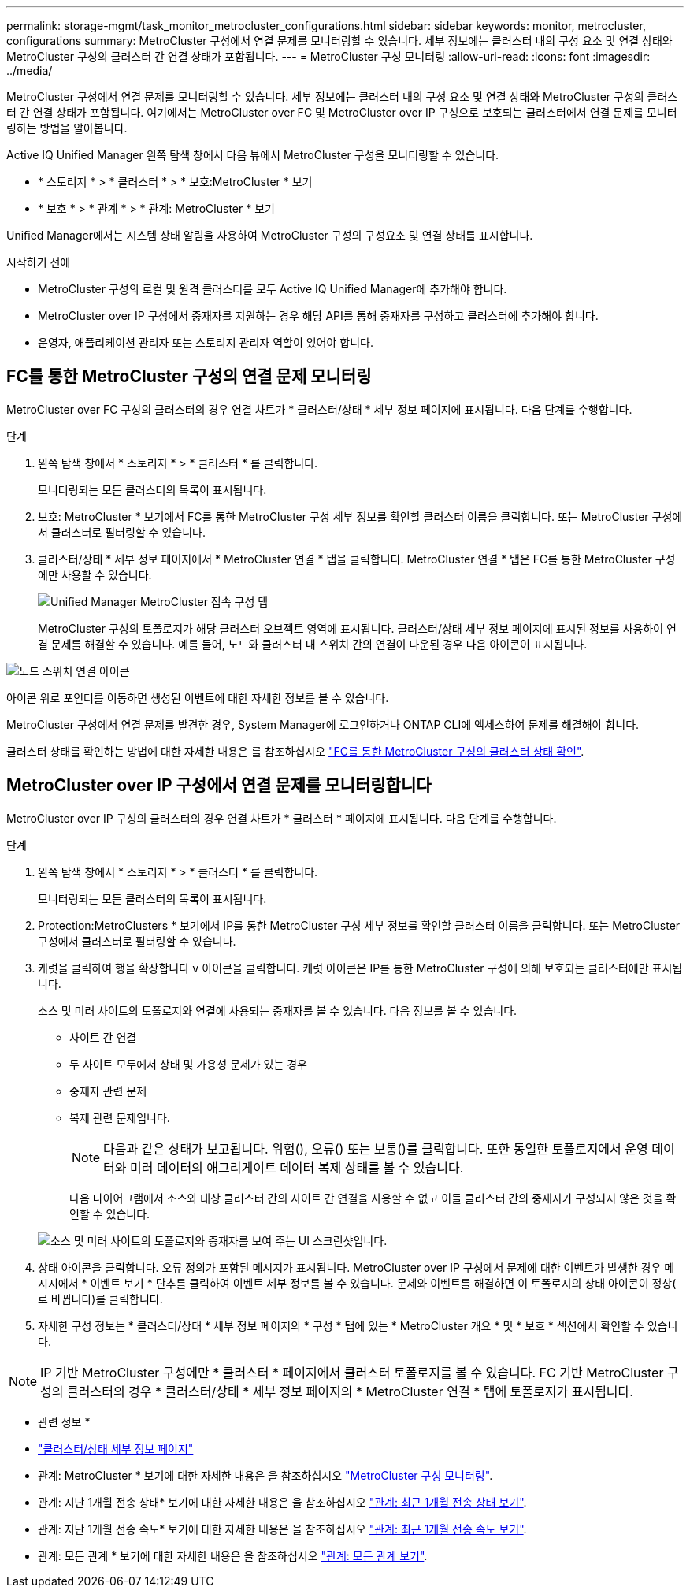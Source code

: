 ---
permalink: storage-mgmt/task_monitor_metrocluster_configurations.html 
sidebar: sidebar 
keywords: monitor, metrocluster, configurations 
summary: MetroCluster 구성에서 연결 문제를 모니터링할 수 있습니다. 세부 정보에는 클러스터 내의 구성 요소 및 연결 상태와 MetroCluster 구성의 클러스터 간 연결 상태가 포함됩니다. 
---
= MetroCluster 구성 모니터링
:allow-uri-read: 
:icons: font
:imagesdir: ../media/


[role="lead"]
MetroCluster 구성에서 연결 문제를 모니터링할 수 있습니다. 세부 정보에는 클러스터 내의 구성 요소 및 연결 상태와 MetroCluster 구성의 클러스터 간 연결 상태가 포함됩니다. 여기에서는 MetroCluster over FC 및 MetroCluster over IP 구성으로 보호되는 클러스터에서 연결 문제를 모니터링하는 방법을 알아봅니다.

Active IQ Unified Manager 왼쪽 탐색 창에서 다음 뷰에서 MetroCluster 구성을 모니터링할 수 있습니다.

* * 스토리지 * > * 클러스터 * > * 보호:MetroCluster * 보기
* * 보호 * > * 관계 * > * 관계: MetroCluster * 보기


Unified Manager에서는 시스템 상태 알림을 사용하여 MetroCluster 구성의 구성요소 및 연결 상태를 표시합니다.

.시작하기 전에
* MetroCluster 구성의 로컬 및 원격 클러스터를 모두 Active IQ Unified Manager에 추가해야 합니다.
* MetroCluster over IP 구성에서 중재자를 지원하는 경우 해당 API를 통해 중재자를 구성하고 클러스터에 추가해야 합니다.
* 운영자, 애플리케이션 관리자 또는 스토리지 관리자 역할이 있어야 합니다.




== FC를 통한 MetroCluster 구성의 연결 문제 모니터링

MetroCluster over FC 구성의 클러스터의 경우 연결 차트가 * 클러스터/상태 * 세부 정보 페이지에 표시됩니다. 다음 단계를 수행합니다.

.단계
. 왼쪽 탐색 창에서 * 스토리지 * > * 클러스터 * 를 클릭합니다.
+
모니터링되는 모든 클러스터의 목록이 표시됩니다.

. 보호: MetroCluster * 보기에서 FC를 통한 MetroCluster 구성 세부 정보를 확인할 클러스터 이름을 클릭합니다. 또는 MetroCluster 구성에서 클러스터로 필터링할 수 있습니다.
. 클러스터/상태 * 세부 정보 페이지에서 * MetroCluster 연결 * 탭을 클릭합니다. MetroCluster 연결 * 탭은 FC를 통한 MetroCluster 구성에만 사용할 수 있습니다.
+
image::../media/opm_um_mcc_connectivity_tab_png.gif[Unified Manager MetroCluster 접속 구성 탭]

+
MetroCluster 구성의 토폴로지가 해당 클러스터 오브젝트 영역에 표시됩니다. 클러스터/상태 세부 정보 페이지에 표시된 정보를 사용하여 연결 문제를 해결할 수 있습니다. 예를 들어, 노드와 클러스터 내 스위치 간의 연결이 다운된 경우 다음 아이콘이 표시됩니다.



image::../media/node_switch_connectivity.gif[노드 스위치 연결 아이콘]

아이콘 위로 포인터를 이동하면 생성된 이벤트에 대한 자세한 정보를 볼 수 있습니다.

MetroCluster 구성에서 연결 문제를 발견한 경우, System Manager에 로그인하거나 ONTAP CLI에 액세스하여 문제를 해결해야 합니다.

클러스터 상태를 확인하는 방법에 대한 자세한 내용은 를 참조하십시오 link:../health-checker/task_check_health_of_clusters_in_metrocluster_configuration.html#determining-cluster-health-in-metrocluster-over-fc-configuration["FC를 통한 MetroCluster 구성의 클러스터 상태 확인"].



== MetroCluster over IP 구성에서 연결 문제를 모니터링합니다

MetroCluster over IP 구성의 클러스터의 경우 연결 차트가 * 클러스터 * 페이지에 표시됩니다. 다음 단계를 수행합니다.

.단계
. 왼쪽 탐색 창에서 * 스토리지 * > * 클러스터 * 를 클릭합니다.
+
모니터링되는 모든 클러스터의 목록이 표시됩니다.

. Protection:MetroClusters * 보기에서 IP를 통한 MetroCluster 구성 세부 정보를 확인할 클러스터 이름을 클릭합니다. 또는 MetroCluster 구성에서 클러스터로 필터링할 수 있습니다.
. 캐럿을 클릭하여 행을 확장합니다 `v` 아이콘을 클릭합니다. 캐럿 아이콘은 IP를 통한 MetroCluster 구성에 의해 보호되는 클러스터에만 표시됩니다.
+
소스 및 미러 사이트의 토폴로지와 연결에 사용되는 중재자를 볼 수 있습니다. 다음 정보를 볼 수 있습니다.

+
** 사이트 간 연결
** 두 사이트 모두에서 상태 및 가용성 문제가 있는 경우
** 중재자 관련 문제
** 복제 관련 문제입니다.
+

NOTE: 다음과 같은 상태가 보고됩니다. 위험(image:sev_critical_um60.png[""]), 오류(image:sev_error_um60.png[""]) 또는 보통(image:sev_normal_um60.png[""])를 클릭합니다. 또한 동일한 토폴로지에서 운영 데이터와 미러 데이터의 애그리게이트 데이터 복제 상태를 볼 수 있습니다.

+
다음 다이어그램에서 소스와 대상 클러스터 간의 사이트 간 연결을 사용할 수 없고 이들 클러스터 간의 중재자가 구성되지 않은 것을 확인할 수 있습니다.

+
image:mcc-ip-conn-status.png["소스 및 미러 사이트의 토폴로지와 중재자를 보여 주는 UI 스크린샷입니다."]



. 상태 아이콘을 클릭합니다. 오류 정의가 포함된 메시지가 표시됩니다. MetroCluster over IP 구성에서 문제에 대한 이벤트가 발생한 경우 메시지에서 * 이벤트 보기 * 단추를 클릭하여 이벤트 세부 정보를 볼 수 있습니다. 문제와 이벤트를 해결하면 이 토폴로지의 상태 아이콘이 정상( 로 바뀝니다image:sev_normal_um60.png[""])를 클릭합니다.
. 자세한 구성 정보는 * 클러스터/상태 * 세부 정보 페이지의 * 구성 * 탭에 있는 * MetroCluster 개요 * 및 * 보호 * 섹션에서 확인할 수 있습니다.



NOTE: IP 기반 MetroCluster 구성에만 * 클러스터 * 페이지에서 클러스터 토폴로지를 볼 수 있습니다. FC 기반 MetroCluster 구성의 클러스터의 경우 * 클러스터/상태 * 세부 정보 페이지의 * MetroCluster 연결 * 탭에 토폴로지가 표시됩니다.

* 관련 정보 *

* link:../health-checker/reference_health_cluster_details_page.html["클러스터/상태 세부 정보 페이지"]
* 관계: MetroCluster * 보기에 대한 자세한 내용은 을 참조하십시오 link:../storage-mgmt/task_monitor_metrocluster_configurations.html["MetroCluster 구성 모니터링"].
* 관계: 지난 1개월 전송 상태* 보기에 대한 자세한 내용은 을 참조하십시오 link:../data-protection/reference_relationship_last_1_month_transfer_status_view.html["관계: 최근 1개월 전송 상태 보기"].
* 관계: 지난 1개월 전송 속도* 보기에 대한 자세한 내용은 을 참조하십시오 link:../data-protection/reference_relationship_last_1_month_transfer_rate_view.html["관계: 최근 1개월 전송 속도 보기"].
* 관계: 모든 관계 * 보기에 대한 자세한 내용은 을 참조하십시오 link:../data-protection/reference_relationship_all_relationships_view.html["관계: 모든 관계 보기"].

